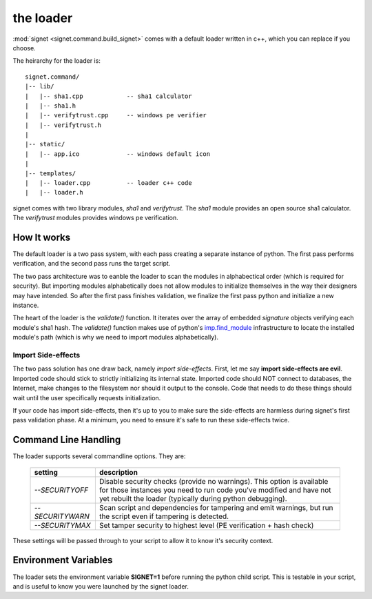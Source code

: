 the loader
==========

:mod:`signet <signet.command.build_signet>` comes with a default loader written
in c++, which you can replace if you choose.

The heirarchy for the loader is::

    signet.command/
    |-- lib/
    |   |-- sha1.cpp            -- sha1 calculator
    |   |-- sha1.h
    |   |-- verifytrust.cpp     -- windows pe verifier
    |   |-- verifytrust.h
    |
    |-- static/
    |   |-- app.ico             -- windows default icon
    |
    |-- templates/
    |   |-- loader.cpp          -- loader c++ code
    |   |-- loader.h

signet comes with two library modules, *sha1* and *verifytrust*.  The *sha1*
module provides an open source sha1 calculator. The *verifytrust* modules
provides windows pe verification.

How It works
------------

The default loader is a two pass system, with each pass creating a separate
instance of python.  The first pass performs verification, and the second pass
runs the target script. 

The two pass architecture was to eanble the loader to scan the modules in
alphabectical order (which is required for security). But importing modules
alphabetically does not allow modules to initialize themselves in the way their
designers may have intended. So after the first pass finishes validation, we
finalize the first pass python and initialize a new instance.

The heart of the loader is the *validate()* function. It iterates over the array
of embedded *signature* objects verifying each module's sha1 hash.
The *validate()* function makes use of python's 
`imp.find_module <https://docs.python.org/2/library/imp.html#imp.find_module>`_
infrastructure to locate the installed module's path (which is why we need to import
modules alphabetically).

Import Side-effects
+++++++++++++++++++

The two pass solution has one draw back, namely *import side-effects*. First,
let me say **import side-effects are evil**. Imported code should stick to
strictly initializing its internal state. Imported code should NOT connect to
databases, the Internet, make changes to the filesystem nor should it output to
the console. Code that needs to do these things should wait until the user
specifically requests initialization.

If your code has import side-effects, then it's up to you to make sure the
side-effects are harmless during signet's first pass validation phase. At a
minimum, you need to ensure it's safe to run these side-effects twice.

Command Line Handling
---------------------
The loader supports several commandline options. They are:

   .. tabularcolumns:: |l|L

   +------------------+-------------------------------------------------+
   |  setting         | description                                     |
   +==================+=================================================+
   | *--SECURITYOFF*  | Disable security checks (provide no warnings).  |
   |                  | This option is available for those instances    |
   |                  | you need to run code you've modified and have   |
   |                  | not yet rebuilt the loader (typically during    |
   |                  | python debugging).                              |
   +------------------+-------------------------------------------------+
   | *--SECURITYWARN* | Scan script and dependencies for tampering and  |
   |                  | emit warnings, but run the script even if       |
   |                  | tampering is detected.                          |
   +------------------+-------------------------------------------------+
   | *--SECURITYMAX*  | Set tamper security to highest level (PE        |
   |                  | verification + hash check)                      |
   +------------------+-------------------------------------------------+

These settings will be passed through to your script to allow it to know it's
security context.

Environment Variables
---------------------
The loader sets the environment variable **SIGNET=1** before running the python
child script.  This is testable in your script, and is useful to know you were
launched by the signet loader.


